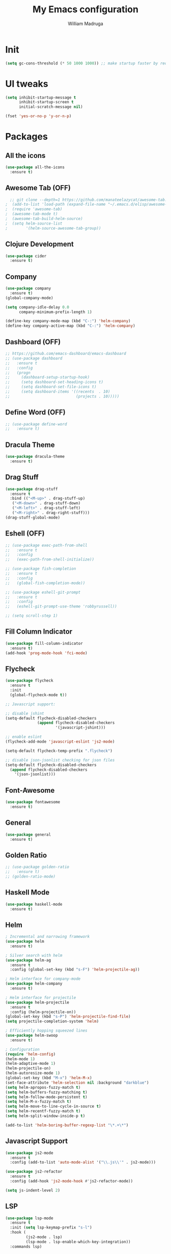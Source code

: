 #+TITLE: My Emacs configuration
#+AUTHOR: William Madruga
#+PROPERTY: header-args :comments yes :results silent
#+STARTUP: overview

* Init
#+BEGIN_SRC emacs-lisp
(setq gc-cons-threshold (* 50 1000 1000)) ;; make startup faster by reducing garbage collection frequency
#+END_SRC


* UI tweaks
#+BEGIN_SRC emacs-lisp
  (setq inhibit-startup-message t
        inhibit-startup-screen t
        initial-scratch-message nil)

  (fset 'yes-or-no-p 'y-or-n-p)
#+END_SRC


* Packages

** All the icons
#+BEGIN_SRC emacs-lisp
(use-package all-the-icons
  :ensure t)
#+END_SRC


** Awesome Tab (OFF)
#+BEGIN_SRC emacs-lisp
  ;; git clone --depth=1 https://github.com/manateelazycat/awesome-tab.git
;  (add-to-list 'load-path (expand-file-name "~/.emacs.d/elisp/awesome-tab/"))
;  (require 'awesome-tab)
;  (awesome-tab-mode t)
;  (awesome-tab-build-helm-source)
;  (setq helm-source-list
;        '(helm-source-awesome-tab-group))
#+END_SRC


** Clojure Development
#+BEGIN_SRC emacs-lisp
  (use-package cider
    :ensure t)
#+END_SRC


** Company
#+BEGIN_SRC emacs-lisp
(use-package company
  :ensure t)
(global-company-mode)

(setq company-idle-delay 0.0
      company-minimum-prefix-length 1)

(define-key company-mode-map (kbd "C-:") 'helm-company)
(define-key company-active-map (kbd "C-:") 'helm-company)
#+END_SRC


** Dashboard (OFF)
#+BEGIN_SRC emacs-lisp
  ;; https://github.com/emacs-dashboard/emacs-dashboard
  ;; (use-package dashboard
  ;;   :ensure t
  ;;   :config
  ;;   (progn
  ;;     (dashboard-setup-startup-hook)
  ;;     (setq dashboard-set-heading-icons t)
  ;;     (setq dashboard-set-file-icons t)
  ;;     (setq dashboard-items '((recents  . 10)
  ;;                             (projects . 10)))))
#+END_SRC


** Define Word (OFF)
#+BEGIN_SRC emacs-lisp
  ;; (use-package define-word
  ;;   :ensure t)
#+END_SRC


** Dracula Theme
#+BEGIN_SRC emacs-lisp
(use-package dracula-theme
  :ensure t)
#+END_SRC


** Drag Stuff
#+BEGIN_SRC emacs-lisp
(use-package drag-stuff
  :ensure t
  :bind (("<M-up>" . drag-stuff-up)
   ("<M-down>" . drag-stuff-down)
   ("<M-left>" . drag-stuff-left)
   ("<M-right>" . drag-right-stuff)))
(drag-stuff-global-mode)
#+END_SRC


** Eshell (OFF)
#+BEGIN_SRC emacs-lisp
  ;; (use-package exec-path-from-shell
  ;;   :ensure t
  ;;   :config
  ;;   (exec-path-from-shell-initialize))

  ;; (use-package fish-completion
  ;;   :ensure t
  ;;   :config
  ;;   (global-fish-completion-mode))

  ;; (use-package eshell-git-prompt
  ;;   :ensure t
  ;;   :config
  ;;   (eshell-git-prompt-use-theme 'robbyrussell))

  ;; (setq scroll-step 1)
#+END_SRC


** Fill Column Indicator
#+BEGIN_SRC emacs-lisp
  (use-package fill-column-indicator
    :ensure t)
  (add-hook 'prog-mode-hook 'fci-mode)
#+END_SRC


** Flycheck
#+BEGIN_SRC emacs-lisp
  (use-package flycheck
    :ensure t
    :init
    (global-flycheck-mode t))

  ;; Javascript support:

  ;; disable jshint
  (setq-default flycheck-disabled-checkers
                (append flycheck-disabled-checkers
                        '(javascript-jshint)))

  ;; enable eslint
  (flycheck-add-mode 'javascript-eslint 'js2-mode)

  (setq-default flycheck-temp-prefix ".flycheck")

  ;; disable json-jsonlist checking for json files
  (setq-default flycheck-disabled-checkers
    (append flycheck-disabled-checkers
      '(json-jsonlist)))
#+END_SRC


** Font-Awesome
#+BEGIN_SRC emacs-lisp
  (use-package fontawesome
    :ensure t)
#+END_SRC


** General
#+BEGIN_SRC emacs-lisp
  (use-package general
    :ensure t)
#+END_SRC


** Golden Ratio
#+BEGIN_SRC emacs-lisp
  ;; (use-package golden-ratio
  ;;   :ensure t)
  ;; (golden-ratio-mode)
#+END_SRC

** Haskell Mode
#+BEGIN_SRC emacs-lisp
  (use-package haskell-mode
    :ensure t)
#+END_SRC


** Helm
#+BEGIN_SRC emacs-lisp
  ; Incremental and narrowing framework
  (use-package helm
    :ensure t)

  ; Silver search with helm
  (use-package helm-ag
    :ensure t
    :config (global-set-key (kbd "s-F") 'helm-projectile-ag))

  ; Helm interface for company-mode
  (use-package helm-company
    :ensure t)

  ; Helm interface for projectile
  (use-package helm-projectile
    :ensure t
    :config (helm-projectile-on))
  (global-set-key (kbd "s-P") 'helm-projectile-find-file)
  (setq projectile-completion-system 'helm)

  ; Efficiently hopping squeezed lines
  (use-package helm-swoop
    :ensure t)

  ; Configuration
  (require 'helm-config)
  (helm-mode 1)
  (helm-adaptive-mode 1)
  (helm-projectile-on)
  (helm-autoresize-mode 1)
  (global-set-key (kbd "M-x") 'helm-M-x)
  (set-face-attribute 'helm-selection nil :background "darkblue")
  (setq helm-apropos-fuzzy-match t)
  (setq helm-buffers-fuzzy-matching t)
  (setq helm-follow-mode-persistent t)
  (setq helm-M-x-fuzzy-match t)
  (setq helm-move-to-line-cycle-in-source t)
  (setq helm-recentf-fuzzy-match t)
  (setq helm-split-window-inside-p t)

  (add-to-list 'helm-boring-buffer-regexp-list "\*.+\*")

#+END_SRC


** Javascript Support
#+BEGIN_SRC emacs-lisp
  (use-package js2-mode
    :ensure t
    :config (add-to-list 'auto-mode-alist '("\\.js\\'" . js2-mode)))

  (use-package js2-refactor
    :ensure t
    :config (add-hook 'js2-mode-hook #'js2-refactor-mode))

  (setq js-indent-level 2)

#+END_SRC


** LSP
#+BEGIN_SRC emacs-lisp
  (use-package lsp-mode
    :ensure t
    :init (setq lsp-keymap-prefix "s-l")
    :hook (
           (js2-mode . lsp)
           (lsp-mode . lsp-enable-which-key-integration))
    :commands lsp)

  (use-package company-lsp
    :ensure t)

  (use-package helm-lsp
    :ensure t
    :commands helm-lsp-workspace-symbol)

  (use-package lsp-treemacs
    :ensure t
    :config (lsp-treemacs-sync-mode 1))
#+END_SRC


** Magit
#+BEGIN_SRC emacs-lisp
;; https://magit.vc/manual/magit.html
  (use-package magit
    :ensure t)
#+END_SRC


** Modeline
#+BEGIN_SRC emacs-lisp
  (use-package doom-modeline
    :ensure t
    :hook (after-init . doom-modeline-mode))

  (setq doom-modeline-window-width-limit fill-column)
  (setq doom-modeline-project-detection 'project)
  (setq doom-modeline-buffer-file-name-style 'file-name)
  (setq doom-modeline-icon (display-graphic-p))
  (setq doom-modeline-minor-modes nil)
  (setq doom-modeline-buffer-encoding nil)
#+END_SRC


** Org related
#+BEGIN_SRC emacs-lisp
  (use-package org-bullets
    :ensure t
    :config
    (setq org-bullets-bullet-list '("■" "◆" "▲" "▶")))

  (add-hook 'org-mode-hook (lambda () (org-bullets-mode 1)))

  (use-package ox-jira
    :ensure t)
#+END_SRC


** Origami
#+BEGIN_SRC emacs-lisp
  (use-package origami
    :ensure t)
  (global-origami-mode)
#+END_SRC


** Projectile
#+BEGIN_SRC emacs-lisp
(use-package projectile
  :ensure t
  :config (progn
     (define-key projectile-mode-map (kbd "s-p") 'projectile-command-map)
     (define-key projectile-mode-map (kbd "C-c p") 'projectile-command-map)))
(projectile-global-mode)
#+END_SRC


** REST Client (OFF)
#+BEGIN_SRC emacs-lisp
  ;; (use-package restclient
  ;;   :ensure t)
#+END_SRC


** Slime (OFF)
#+BEGIN_SRC emacs-lisp
  ;; (use-package slime
  ;;   :ensure t)

  ;; (setq inferior-lisp-program "/usr/bin/sbcl")
  ;; (setq slime-contribs '(slime-fancy))
#+END_SRC


** Smart Parentheses
#+BEGIN_SRC emacs-lisp
(use-package smartparens
  :ensure t)
(add-hook 'js-mode-hook #'smartparens-mode)
(add-hook 'emacs-lisp-mode #'smartparens-mode)
#+END_SRC


** Treemacs
#+BEGIN_SRC emacs-lisp
  ;; https://github.com/Alexander-Miller/treemacs
  (use-package treemacs
    :ensure t
    :defer t)

  (use-package treemacs-projectile
    :after treemacs projectile
    :ensure t
    :config
    (progn
      (treemacs-follow-mode t)
      (treemacs-filewatch-mode t)))

#+END_SRC


** Which Key
#+BEGIN_SRC emacs-lisp
(use-package which-key
  :ensure t)
(which-key-mode)
#+END_SRC


** Yasnippet
#+BEGIN_SRC emacs-lisp
    (use-package yasnippet
      :ensure t)
  (yas-global-mode)
  (use-package yasnippet-snippets
    :ensure t)
#+END_SRC



* Defaults
#+BEGIN_SRC emacs-lisp
   (setq auto-revert-interval 1            ; Refresh buffers fast
         custom-file (make-temp-file "")   ; Discard customization's
         echo-keystrokes 0.1               ; Show keystrokes asap
         inhibit-startup-message t         ; No splash screen please
         initial-scratch-message nil       ; Clean scratch buffer
         recentf-max-saved-items 100       ; Show more recent files
         ring-bell-function 'ignore        ; Quiet
         sentence-end-double-space nil     ; No double space
         tab-width 2                       ; 2 spaces
         make-backup-files nil             ; stop creating backup~ files
         auto-save-default nil             ; stop creating #autosave# files
         create-lockfiles nil              ; stop creating .# files
     )

   (setq-default frame-title-format "%b (%f)"
                 indent-tabs-mode nil
                 fill-column 140
                 tab-width 2)

  (setq-default prettify-symbols-alist '(("lambda" . ?λ)
                                         ("delta" . ?Δ)
                                         ("gamma" . ?Γ)
                                         ("phi" . ?φ)
                                         ("psi" . ?ψ)))
  (global-display-line-numbers-mode)
  (add-to-list 'exec-path "~/bin")
  (setenv "BROWSER" "firefox")
#+END_SRC


* Standard modes [on/off]
#+BEGIN_SRC emacs-lisp
  ;; Turn-off modes
  (dolist (mode
     '(menu-bar-mode                ; No menu bar
       tool-bar-mode                ; No toolbar
       scroll-bar-mode              ; No scroll bars
       blink-cursor-mode))          ; No blinking cursor
    (funcall mode 0))

  ;; Turn-on modes
  (dolist (mode
     '(abbrev-mode                  ; E.g. sopl -> System.out.println
       column-number-mode           ; Show column number in mode line
       delete-selection-mode        ; Replace selected text
       recentf-mode                 ; Recently opened files
       show-paren-mode              ; Highlight matching parentheses
       ))
    (funcall mode 1))
#+END_SRC


* Utils
** How long it takes to startup?
#+BEGIN_SRC emacs-lisp
  (add-hook 'emacs-startup-hook
            (lambda ()
              (message "Emacs ready in %s with %d garbage collections."
                       (format "%.2f seconds"
                               (float-time
                                (time-subtract after-init-time before-init-time)))
                       gcs-done)))
#+END_SRC
** Load private el
#+BEGIN_SRC emacs-lisp
  (add-hook
   'after-init-hook
   (lambda ()
     (let ((private-file (concat user-emacs-directory "elisp/private.el")))
       (when (file-exists-p private-file)
         (load-file private-file)))))
#+END_SRC
** Duplicate line
#+BEGIN_SRC emacs-lisp
  (defun duplicate-line ()
    (interactive)
    (let* ((cursor-column (current-column)))
      (move-beginning-of-line 1)
      (kill-line)
      (yank)
      (open-line 1)
      (next-line 1)
      (yank)
      (move-to-column cursor-column)))
#+END_SRC
** JIRA replace
#+BEGIN_SRC emacs-lisp
  (defun replace-jira ()
    (interactive)
    (move-beginning-of-line 1)
    (replace-string "~" "" )
    (move-beginning-of-line 1)
    (replace-string "{anchor}" "_" ))
#+END_SRC

** ESHELL STUFF FROM Mike Zamansky
#+BEGIN_SRC emacs-lisp
;; Not In Use!
;; I need to go through all this and tweak to my liking
  (require 'cl-lib)
  (defun select-or-create (arg)
    "Commentary ARG."
    (if (string= arg "New eshell")
        (eshell t)
      (switch-to-buffer arg)))
  (defun eshell-switcher (&optional arg)
    "Commentary ARG."
    (interactive)
    (let* (
           (buffers (cl-remove-if-not (lambda (n) (eq (buffer-local-value 'major-mode n) 'eshell-mode)) (buffer-list)) )
           (names (mapcar (lambda (n) (buffer-name n)) buffers))
           (num-buffers (length buffers) )
           (in-eshellp (eq major-mode 'eshell-mode)))
      (cond ((eq num-buffers 0) (eshell (or arg t)))
            ((not in-eshellp) (switch-to-buffer (car buffers)))
            (t (select-or-create (completing-read "Select Shell:" (cons "New eshell" names)))))))

  (defun eshell/in-term (prog &rest args)
    "Run shell command in term buffer."
    (switch-to-buffer (apply #'make-term prog prog nil args))
    (term-mode)
    (term-char-mode))
#+END_SRC
** Upload to Netsuite
#+BEGIN_SRC emacs-lisp
;; Run my shellscript to upload buffer to Netsuite.
;; I also wrote this in elisp and clojure but I'm still not satisfied with the speed.
;; it's currently faster to use my shellscript.
  (defun upload-to-netsuite ()
    "Send buffer to Netsuite."
    (interactive)
    (let ((cmd (concat "ns-upload" " " (buffer-file-name))))
      (message (shell-command-to-string cmd))
      ))
#+END_SRC
** Emacs Server Shutdown
#+BEGIN_SRC emacs-lisp
  (defun server-shutdown ()
    "Save buffers, Quit, and Shutdown (kill) server"
    (interactive)
    (save-some-buffers)
    (kill-emacs)
    )
#+END_SRC


* Org-Mode
#+BEGIN_SRC emacs-lisp
  (add-to-list 'auto-mode-alist '("\\.\\(org\\|org_archive\\|txt\\)$" . org-mode))
  (setq org-agenda-files (quote ("~/src/org-files")))

  ;; states
  (setq org-todo-keywords
        (quote ((sequence "TODO(t)" "NEXT(n)" "|" "DONE(d)")
                (sequence "WAITING(w@/!)" "HOLD(h@/!)" "|" "CANCELLED(c@/!)"))))

  ;; display options for state change
  (setq org-use-fast-todo-selection t)

  ;; do not prompt for reason upon fast-change
  (setq org-treat-S-cursor-todo-selection-as-state-change nil)

  ;; Moving states applies/removes certain tags
  (setq org-todo-state-tags-triggers
        (quote (("CANCELLED" ("CANCELLED" . t))
                ("WAITING" ("WAITING" . t))
                ("HOLD" ("WAITING") ("HOLD" . t))
                (done ("WAITING") ("HOLD"))
                ("TODO" ("WAITING") ("CANCELLED") ("HOLD"))
                ("NEXT" ("WAITING") ("CANCELLED") ("HOLD"))
                ("DONE" ("WAITING") ("CANCELLED") ("HOLD")))))

  ;; org-capture
  (setq org-default-notes-file "~/src/org-files/refile.org")


  ;; Capture templates for: TODO tasks, Notes, appointments, phone calls, meetings, and org-protocol
  (setq org-capture-templates
        (quote (("t" "todo" entry (file "~/src/org-files/refile.org")
                 "* TODO %?\n%U\n%a\n" :clock-in t :clock-resume t)
                ("j" "Journal" entry (file+datetree "~/src/org-files/refile.org")
                 "* %?\n%U\n" :clock-in t :clock-resume t))))

  ;; Refile targets: org-agenda files
  (setq org-refile-targets
        '((nil :maxlevel . 3)
          (org-agenda-files :maxlevel . 3)))
#+END_SRC


* Keybindings & Hooks
#+BEGIN_SRC emacs-lisp

  (add-hook 'prog-mode-hook 'flyspell-prog-mode)        ;; spell Check

  ;; General
  (general-define-key
   "C-a" 'mark-whole-buffer
   "<C-s-down>" 'duplicate-line
   "C-c d" 'define-word-at-point
   "C-c f" 'origami-forward-toggle-node
   "C-c (" 'origami-close-all-nodes
   "C-c )" 'origami-open-all-nodes
   "C-c u" 'upload-to-netsuite
   "C-c C-x j" 'cider-jack-in
   "C-x b" 'helm-mini
   "<f8>" 'treemacs
   "s-<f8>" 'treemacs-add-project-to-workspace
   "<f12>" 'org-agenda
   "C-c c" 'org-capture
   )

#+END_SRC
